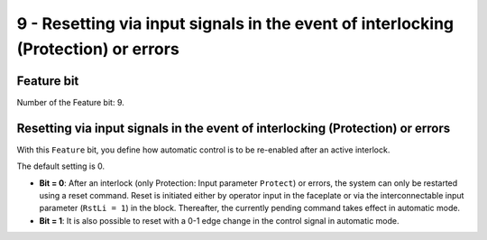 9 - Resetting via input signals in the event of interlocking (Protection) or errors
===================================================================================


Feature bit
-----------
Number of the Feature bit: 9.


Resetting via input signals in the event of interlocking (Protection) or errors
-------------------------------------------------------------------------------
With this ``Feature`` bit, you define how automatic control is to be re-enabled after an active interlock.

The default setting is 0.

- **Bit = 0**: After an interlock (only Protection: Input parameter ``Protect``) or errors, the system can only be restarted using a reset command. Reset is initiated either by operator input in the faceplate or via the interconnectable input parameter (``RstLi = 1``) in the block. Thereafter, the currently pending command takes effect in automatic mode.
- **Bit = 1**: It is also possible to reset with a 0-1 edge change in the control signal in automatic mode.
